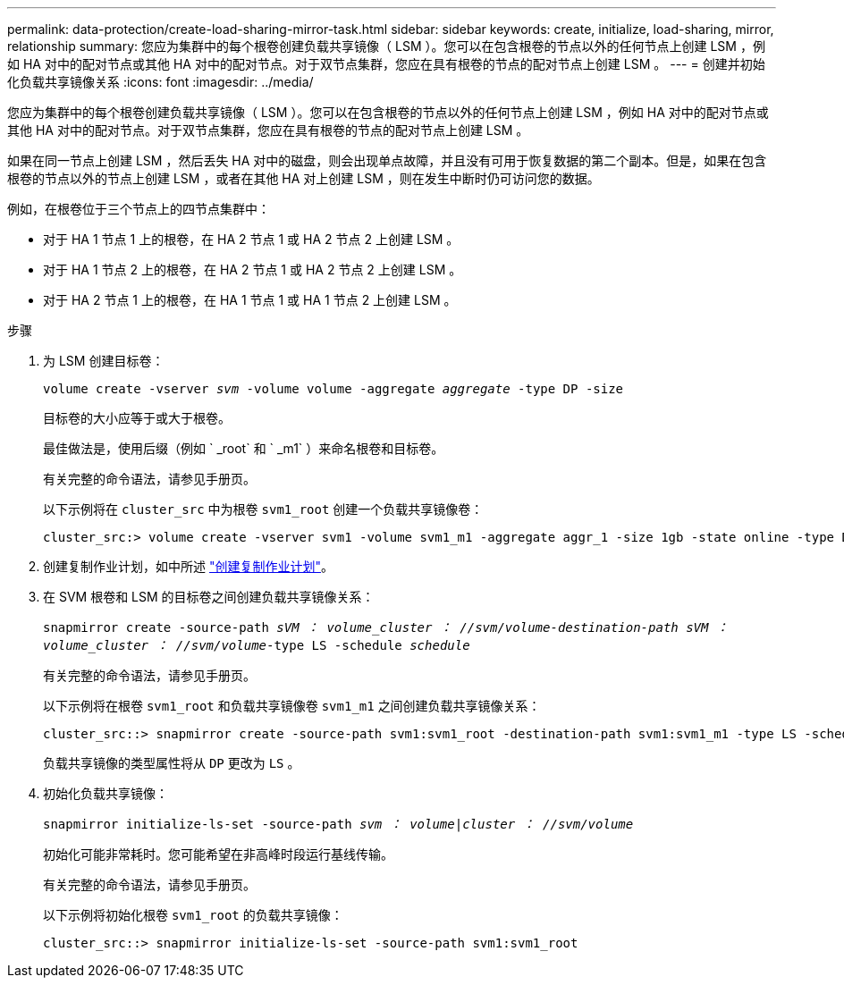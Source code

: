 ---
permalink: data-protection/create-load-sharing-mirror-task.html 
sidebar: sidebar 
keywords: create, initialize, load-sharing, mirror, relationship 
summary: 您应为集群中的每个根卷创建负载共享镜像（ LSM ）。您可以在包含根卷的节点以外的任何节点上创建 LSM ，例如 HA 对中的配对节点或其他 HA 对中的配对节点。对于双节点集群，您应在具有根卷的节点的配对节点上创建 LSM 。 
---
= 创建并初始化负载共享镜像关系
:icons: font
:imagesdir: ../media/


[role="lead"]
您应为集群中的每个根卷创建负载共享镜像（ LSM ）。您可以在包含根卷的节点以外的任何节点上创建 LSM ，例如 HA 对中的配对节点或其他 HA 对中的配对节点。对于双节点集群，您应在具有根卷的节点的配对节点上创建 LSM 。

如果在同一节点上创建 LSM ，然后丢失 HA 对中的磁盘，则会出现单点故障，并且没有可用于恢复数据的第二个副本。但是，如果在包含根卷的节点以外的节点上创建 LSM ，或者在其他 HA 对上创建 LSM ，则在发生中断时仍可访问您的数据。

例如，在根卷位于三个节点上的四节点集群中：

* 对于 HA 1 节点 1 上的根卷，在 HA 2 节点 1 或 HA 2 节点 2 上创建 LSM 。
* 对于 HA 1 节点 2 上的根卷，在 HA 2 节点 1 或 HA 2 节点 2 上创建 LSM 。
* 对于 HA 2 节点 1 上的根卷，在 HA 1 节点 1 或 HA 1 节点 2 上创建 LSM 。


.步骤
. 为 LSM 创建目标卷：
+
`volume create -vserver _svm_ -volume volume -aggregate _aggregate_ -type DP -size`

+
目标卷的大小应等于或大于根卷。

+
最佳做法是，使用后缀（例如 ` _root` 和 ` _m1` ）来命名根卷和目标卷。

+
有关完整的命令语法，请参见手册页。

+
以下示例将在 `cluster_src` 中为根卷 `svm1_root` 创建一个负载共享镜像卷：

+
[listing]
----
cluster_src:> volume create -vserver svm1 -volume svm1_m1 -aggregate aggr_1 -size 1gb -state online -type DP
----
. 创建复制作业计划，如中所述 link:create-replication-job-schedule-task.html["创建复制作业计划"]。
. 在 SVM 根卷和 LSM 的目标卷之间创建负载共享镜像关系：
+
`snapmirror create -source-path _sVM ： volume___cluster ： //svm/volume_-destination-path _sVM ： volume___cluster ： //svm/volume_-type LS -schedule _schedule_`

+
有关完整的命令语法，请参见手册页。

+
以下示例将在根卷 `svm1_root` 和负载共享镜像卷 `svm1_m1` 之间创建负载共享镜像关系：

+
[listing]
----
cluster_src::> snapmirror create -source-path svm1:svm1_root -destination-path svm1:svm1_m1 -type LS -schedule hourly
----
+
负载共享镜像的类型属性将从 `DP` 更改为 `LS` 。

. 初始化负载共享镜像：
+
`snapmirror initialize-ls-set -source-path _svm ： volume_|_cluster ： //svm/volume_`

+
初始化可能非常耗时。您可能希望在非高峰时段运行基线传输。

+
有关完整的命令语法，请参见手册页。

+
以下示例将初始化根卷 `svm1_root` 的负载共享镜像：

+
[listing]
----
cluster_src::> snapmirror initialize-ls-set -source-path svm1:svm1_root
----


